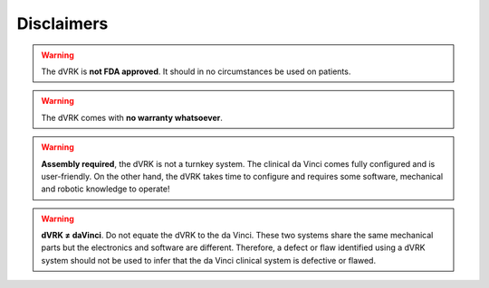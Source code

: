 ***********
Disclaimers
***********

.. warning::

   The dVRK is **not FDA approved**. It should in no circumstances be
   used on patients.

.. warning::

   The dVRK comes with **no warranty whatsoever**.

.. warning::

   **Assembly required**, the dVRK is not a turnkey system. The
   clinical da Vinci comes fully configured and is user-friendly.  On
   the other hand, the dVRK takes time to configure and requires some
   software, mechanical and robotic knowledge to operate!

.. warning::

   **dVRK ≠ daVinci**.  Do not equate the dVRK to the da Vinci.  These
   two systems share the same mechanical parts but the electronics and
   software are different.  Therefore, a defect or flaw identified
   using a dVRK system should not be used to infer that the da Vinci
   clinical system is defective or flawed.
